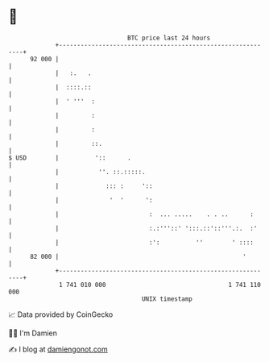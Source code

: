 * 👋

#+begin_example
                                    BTC price last 24 hours                    
                +------------------------------------------------------------+ 
         92 000 |                                                            | 
                |   :.   .                                                   | 
                |  ::::.::                                                   | 
                |  ' '''  :                                                  | 
                |         :                                                  | 
                |         :                                                  | 
                |         ::.                                                | 
   $ USD        |          '::      .                                        | 
                |           ''. ::.:::::.                                    | 
                |             ::: :     '::                                  | 
                |              '  '      ':                                  | 
                |                         :  ... .....    . . ..      :      | 
                |                         :.:'''::' ':::.::'::'''.:.  :'     | 
                |                         :':          ''        ' ::::      | 
         82 000 |                                                   '        | 
                +------------------------------------------------------------+ 
                 1 741 010 000                                  1 741 110 000  
                                        UNIX timestamp                         
#+end_example
📈 Data provided by CoinGecko

🧑‍💻 I'm Damien

✍️ I blog at [[https://www.damiengonot.com][damiengonot.com]]
